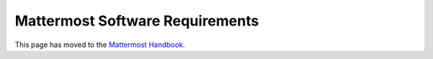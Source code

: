 =================================
Mattermost Software Requirements
=================================

This page has moved to the `Mattermost Handbook <https://handbook.mattermost.com/operations/research-and-development/product/release-process/bug-fix-release>`__.
